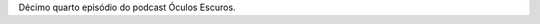 .. date: 2021-11-3 11:32:40 UTC
.. slug: oculos-escuros-14-missameianoite
.. category: Óculos Escuros
.. title: Óculos Escuros 14: Missa da Meia Noite (Midnight Mass)
.. author: Óculos Escuros

.. youtube::  UN3I1NpI-64
    :width: 350

Décimo quarto episódio do podcast Óculos Escuros.
